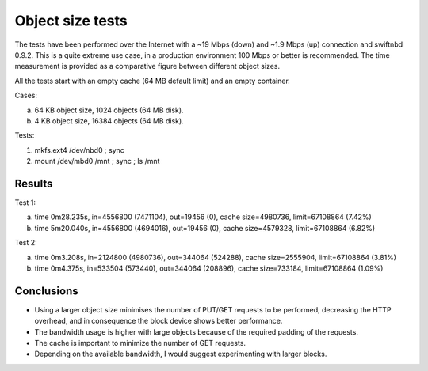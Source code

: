 Object size tests
=================

The tests have been performed over the Internet with a ~19 Mbps (down) and ~1.9
Mbps (up) connection and swiftnbd 0.9.2. This is a quite extreme use case, in a
production environment 100 Mbps or better is recommended. The time measurement
is provided as a comparative figure between different object sizes.

All the tests start with an empty cache (64 MB default limit) and an empty
container.

Cases:

a. 64 KB object size, 1024 objects (64 MB disk).
b. 4 KB object size, 16384 objects (64 MB disk).

Tests:

1. mkfs.ext4 /dev/nbd0 ; sync
2. mount /dev/mbd0 /mnt ; sync ; ls /mnt


Results
-------

Test 1:

a. time 0m28.235s, in=4556800 (7471104), out=19456 (0), cache size=4980736, limit=67108864 (7.42%)
b. time 5m20.040s, in=4556800 (4694016), out=19456 (0), cache size=4579328, limit=67108864 (6.82%)

.. image:: https://raw.github.com/reidrac/swift-nbd-server/master/doc/obj-size-case-a.png

Test 2:

a. time 0m3.208s, in=2124800 (4980736), out=344064 (524288), cache size=2555904, limit=67108864 (3.81%)
b. time 0m4.375s, in=533504 (573440), out=344064 (208896), cache size=733184, limit=67108864 (1.09%)

.. image:: https://raw.github.com/reidrac/swift-nbd-server/master/doc/obj-size-case-b.png


Conclusions
-----------

- Using a larger object size minimises the number of PUT/GET requests to be performed, 
  decreasing the HTTP overhead, and in consequence the block device shows better
  performance.
- The bandwidth usage is higher with large objects because of the required padding of
  the requests.
- The cache is important to minimize the number of GET requests.
- Depending on the available bandwidth, I would suggest experimenting with larger blocks.

